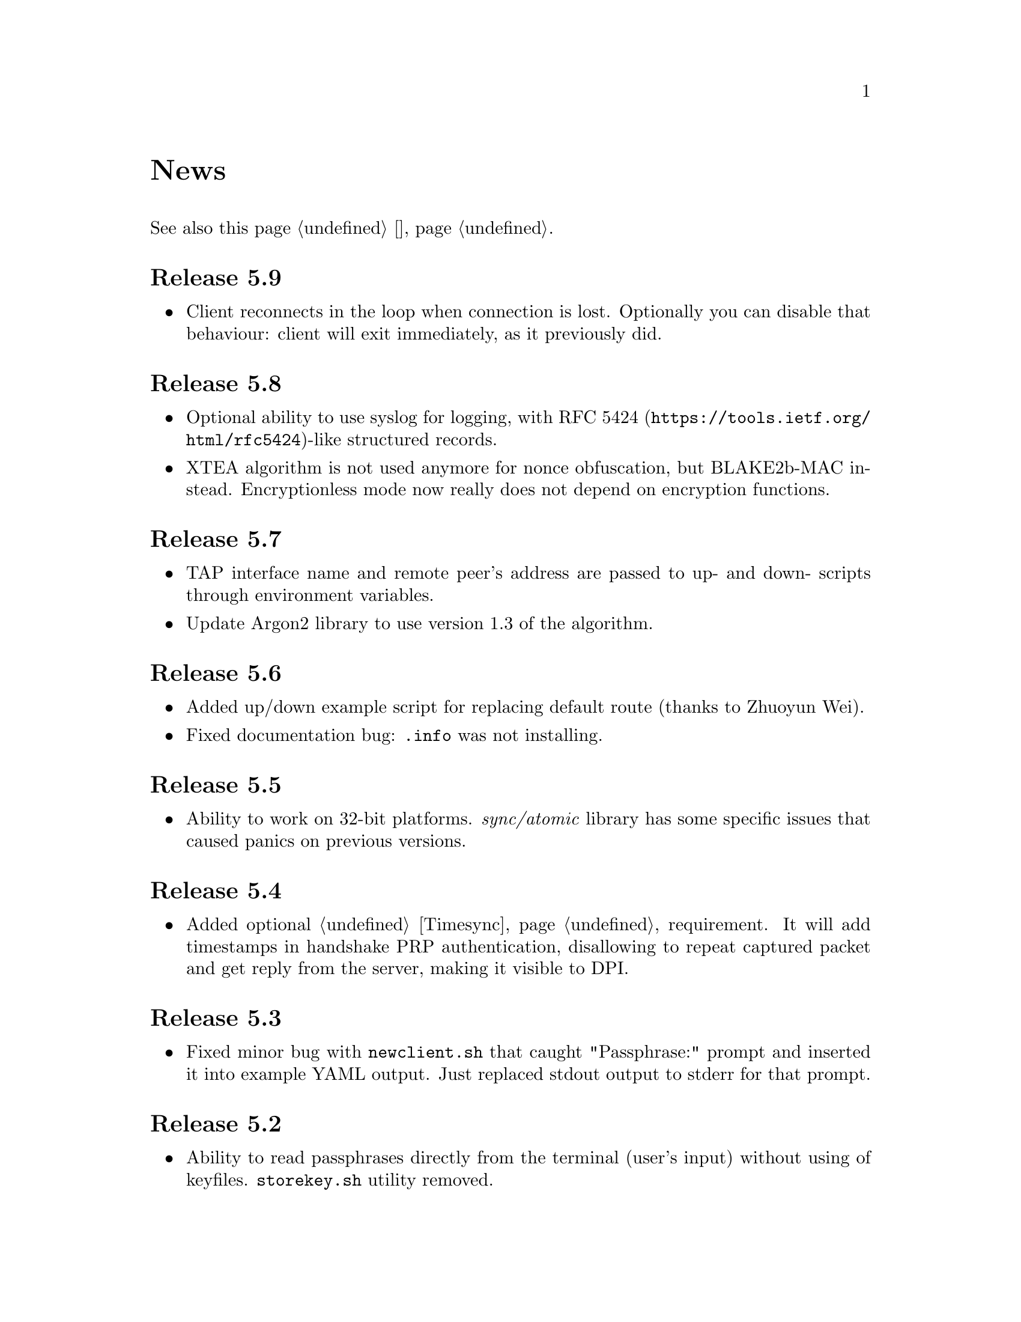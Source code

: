@node News
@unnumbered News

See also this page @ref{Новости, on russian}.

@node Release 5.9
@section Release 5.9
@itemize
@item Client reconnects in the loop when connection is lost. Optionally
you can disable that behaviour: client will exit immediately, as it
previously did.
@end itemize

@node Release 5.8
@section Release 5.8
@itemize
@item Optional ability to use syslog for logging, with
@url{https://tools.ietf.org/html/rfc5424, RFC 5424}-like
structured records.
@item XTEA algorithm is not used anymore for nonce obfuscation, but
BLAKE2b-MAC instead. Encryptionless mode now really does not depend on
encryption functions.
@end itemize

@node Release 5.7
@section Release 5.7
@itemize
@item TAP interface name and remote peer's address are passed to up- and
down- scripts through environment variables.
@item Update Argon2 library to use version 1.3 of the algorithm.
@end itemize

@node Release 5.6
@section Release 5.6
@itemize
@item Added up/down example script for replacing default route (thanks
to Zhuoyun Wei).
@item Fixed documentation bug: @file{.info} was not installing.
@end itemize

@node Release 5.5
@section Release 5.5
@itemize
@item Ability to work on 32-bit platforms. @emph{sync/atomic} library
has some specific issues that caused panics on previous versions.
@end itemize

@node Release 5.4
@section Release 5.4
@itemize
@item Added optional @ref{Timesync, time synchronization} requirement.
It will add timestamps in handshake PRP authentication, disallowing to
repeat captured packet and get reply from the server, making it visible
to DPI.
@end itemize

@node Release 5.3
@section Release 5.3
@itemize
@item Fixed minor bug with @command{newclient.sh} that caught
"Passphrase:" prompt and inserted it into example YAML output.
Just replaced stdout output to stderr for that prompt.
@end itemize

@node Release 5.2
@section Release 5.2
@itemize
@item Ability to read passphrases directly from the terminal (user's
input) without using of keyfiles. @command{storekey.sh} utility removed.
@end itemize

@node Release 5.1
@section Release 5.1
@itemize
@item Server is configured using @url{http://yaml.org/, YAML} file. It
is very convenient to have comments and templates, comparing to JSON.
@item Incompatible with previous versions replacement of @emph{HSalsa20}
with @emph{BLAKE2b} in handshake code.
@end itemize

@node Release 5.0
@section Release 5.0
@itemize
@item New optional @ref{Encless, encryptionless mode} of operation.
Technically no encryption functions are applied for outgoing packets, so
you can not be forced to reveal your encryption keys or sued for
encryption usage.
@item @ref{MTU}s are configured on per-user basis.
@item Simplified payload padding scheme, saving one byte of data.
@item Ability to specify TAP interface name explicitly without any
up-scripts for convenience.
@item @command{govpn-verifier} utility also can use @ref{EGD}.
@end itemize

@node Release 4.2
@section Release 4.2
@itemize
@item Fixed non-critical bug when server may fail if up-script is not
executed successfully.
@end itemize

@node Release 4.1
@section Release 4.1
@itemize
@item @url{https://password-hashing.net/#argon2, Argon2d} is used instead
of PBKDF2 for password verifier hashing.
@item Client's identity is stored inside the verifier, so it simplifies
server-side configuration and the code.
@end itemize

@node Release 4.0
@section Release 4.0
@itemize
@item Handshake messages can be noised: their messages lengths are
hidden. Now they are indistinguishable from transport messages.
@item Parallelized clients processing on the server side.
@item Much higher overall performance.
@item Single JSON file server configuration.
@end itemize

@node Release 3.5
@section Release 3.5
@itemize
@item Ability to use @ref{Network, TCP} network transport.
Server can listen on both UDP and TCP sockets.
@item Ability to use @ref{Proxy, HTTP proxies} (through CONNECT method)
for accessing the server. Server can also emulate HTTP proxy behaviour.
@item Updated Poly1305 library with ARM-related bugfixes.
@item Go 1.5+ version is highly recommended because of performance
reasons.
@end itemize

@node Release 3.4
@section Release 3.4
@itemize
@item Ability to use external @ref{EGD}-compatible PRNGs. Now you are
able to use GoVPN even on systems with the bad @file{/dev/random},
providing higher quality entropy from external sources.
@item Removed @option{-noncediff} option. It is replaced with in-memory
storage of seen nonces, thus eliminating possible replay attacks at all
without performance degradation related to inbound packets reordering.
@end itemize

@node Release 3.3
@section Release 3.3
@itemize
@item Compatibility with an old GNU Make 3.x. Previously only BSD Make
and GNU Make 4.x were supported.
@item @file{/dev/urandom} is used for correct client identity generation
under GNU/Linux systems. Previously @file{/dev/random} can produce less
than required 128-bits of random.
@end itemize

@node Release 3.2
@section Release 3.2
@itemize
@item Deterministic building: dependent libraries source code commits
are fixed in our makefiles.
@item No Internet connection is needed for building the source code: all
required libraries are included in release tarballs.
@item FreeBSD Make compatibility. GNU Make is not necessary anymore.
@end itemize

@node Release 3.1
@section Release 3.1
@itemize
@item
Diffie-Hellman public keys are encoded with Elligator algorithm when
sending over the wire, making them indistinguishable from the random
strings, preventing detection of successful decryption try when guessing
passwords (that are used to create DSA public keys). But this will
consume twice entropy for DH key generation in average.
@end itemize

@node Release 3.0
@section Release 3.0
@itemize
@item
EKE protocol is replaced by Augmented-EKE and static symmetric (both
sides have it) pre-shared key replaced with server-side verifier. This
requires, 64 more bytes in handshake traffic, Ed25519 dependency with
corresponding sign/verify computations, PBKDF2 dependency and its
usage on the client side during handshake.

A-EKE with PBKDF2-based verifiers is resistant to dictionary attacks,
can use human memorable passphrases instead of static keys and
server-side verifiers can not be used for authentication (compromised
server does not leak client's authentication keys/passphrases).

@item
Changed transport message structure: added payload packet's length.
This will increase transport overhead for two bytes, but heartbeat
packets became smaller

@item
Ability to hide underlying packets lengths by appending noise, junk
data during transmission. Each packet can be fill up-ed to its
maximal MTU size.

@item
Ability to hide underlying packets appearance rate, by generating
Constant Packet Rate traffic. This includes noise generation too.
@item
Per-peer @option{-timeout}, @option{-noncediff}, @option{-noise} and
@option{-cpr} configuration options for server.
@end itemize

@node Release 2.4
@section Release 2.4
@itemize
@item Added ability to optionally run built-in HTTP-server responding
with JSON of all known connected peers information. Real-time client's
statistics.
@item Documentation is explicitly licenced under GNU FDL 1.3+.
@end itemize

@node Release 2.3
@section Release 2.3
@itemize
@item Handshake packets became indistinguishable from the random. Now
all GoVPN's traffic is the noise for men in the middle.

@item Handshake messages are smaller (16% traffic reduce).

@item Adversary now can not create malicious fake handshake packets that
will force server to generate private DH key, preventing entropy
consuming and resource heavy computations.
@end itemize

@node Release 2.2
@section Release 2.2
@itemize
@item Fixed several possible channel deadlocks.
@end itemize

@node Release 2.1
@section Release 2.1
@itemize
@item Fixed Linux-related building.
@end itemize

@node Release 2.0
@section Release 2.0
@itemize
@item Added clients identification.
@item Simultaneous several clients support by server.
@item Per-client up/down scripts.
@end itemize

@node Release 1.5
@section Release 1.5
@itemize
@item Nonce obfuscation/encryption.
@end itemize

@node Release 1.4
@section Release 1.4
@itemize
@item Performance optimizations.
@end itemize

@node Release 1.3
@section Release 1.3
@itemize
@item Heartbeat feature.
@item Rehandshake feature.
@item up- and down- optional scripts.
@end itemize

@node Release 1.1
@section Release 1.1
@itemize
@item FreeBSD support.
@end itemize

@node Release 1.0
@section Release 1.0
@itemize
@item Initial stable release.
@end itemize
